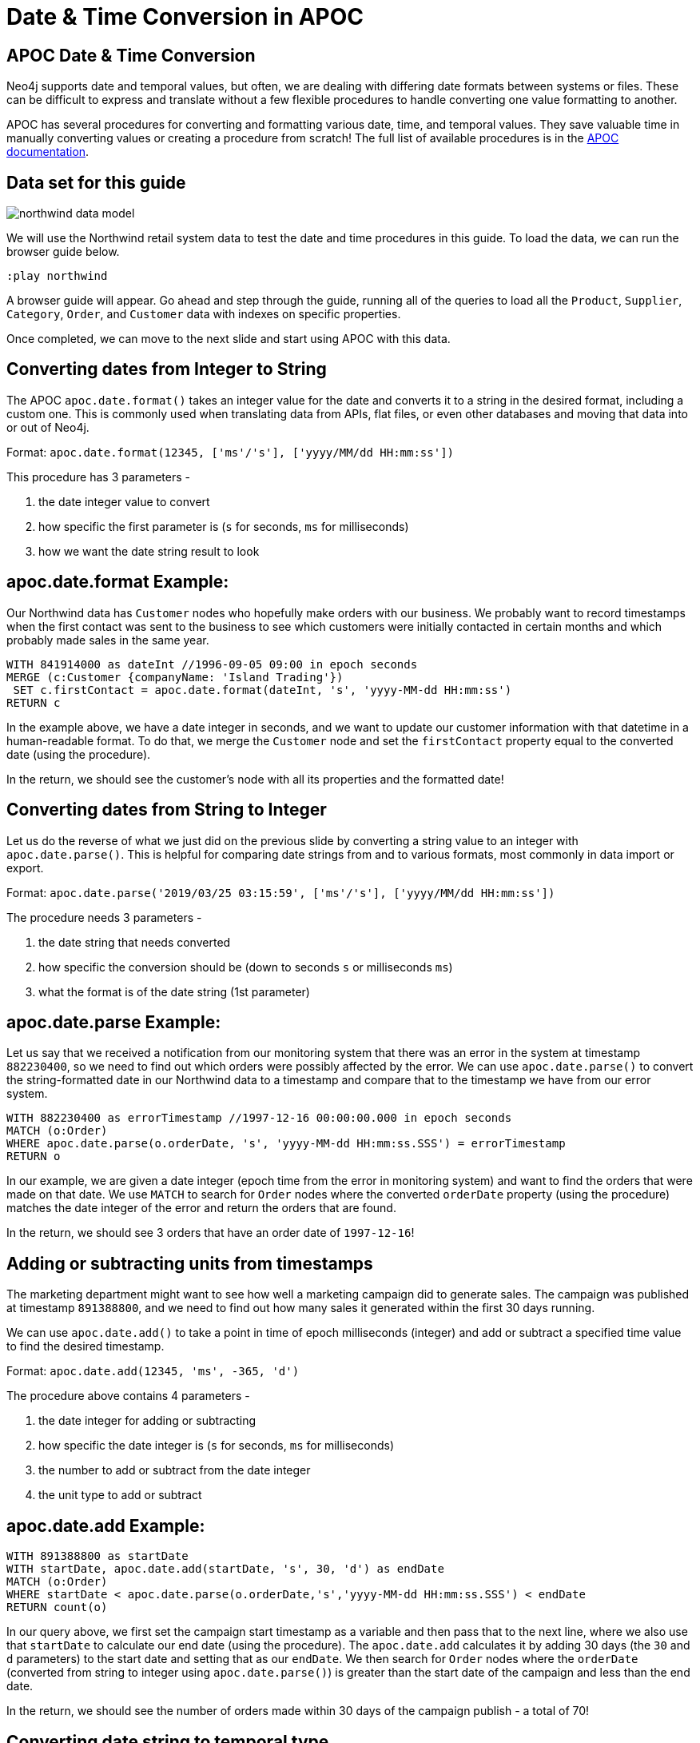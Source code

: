 = Date & Time Conversion in APOC
:gist: https://raw.githubusercontent.com/neo4j-examples/graphgists/master/browser-guides/apoc
:icons: font

== APOC Date & Time Conversion

Neo4j supports date and temporal values, but often, we are dealing with differing date formats between systems or files.
These can be difficult to express and translate without a few flexible procedures to handle converting one value formatting to another.

APOC has several procedures for converting and formatting various date, time, and temporal values.
They save valuable time in manually converting values or creating a procedure from scratch!
The full list of available procedures is in the https://neo4j.com/docs/labs/apoc/current/temporal/[APOC documentation^].

== Data set for this guide

image::{img}/northwind_data_model.png[float=right]

We will use the Northwind retail system data to test the date and time procedures in this guide.
To load the data, we can run the browser guide below.

[source,cypher]
----
:play northwind
----

A browser guide will appear.
Go ahead and step through the guide, running all of the queries to load all the `Product`, `Supplier`, `Category`, `Order`, and `Customer` data with indexes on specific properties.

Once completed, we can move to the next slide and start using APOC with this data.

== Converting dates from Integer to String

The APOC `apoc.date.format()` takes an integer value for the date and converts it to a string in the desired format, including a custom one.
This is commonly used when translating data from APIs, flat files, or even other databases and moving that data into or out of Neo4j.

Format: `apoc.date.format(12345, ['ms'/'s'], ['yyyy/MM/dd HH:mm:ss'])`

This procedure has 3 parameters - 

1. the date integer value to convert
2. how specific the first parameter is (`s` for seconds, `ms` for milliseconds)
3. how we want the date string result to look

== apoc.date.format Example:

Our Northwind data has `Customer` nodes who hopefully make orders with our business.
We probably want to record timestamps when the first contact was sent to the business to see which customers were initially contacted in certain months and which probably made sales in the same year.

[source, cypher]
----
WITH 841914000 as dateInt //1996-09-05 09:00 in epoch seconds
MERGE (c:Customer {companyName: 'Island Trading'})
 SET c.firstContact = apoc.date.format(dateInt, 's', 'yyyy-MM-dd HH:mm:ss')
RETURN c
----

In the example above, we have a date integer in seconds, and we want to update our customer information with that datetime in a human-readable format.
To do that, we merge the `Customer` node and set the `firstContact` property equal to the converted date (using the procedure).

In the return, we should see the customer's node with all its properties and the formatted date!

== Converting dates from String to Integer

Let us do the reverse of what we just did on the previous slide by converting a string value to an integer with `apoc.date.parse()`.
This is helpful for comparing date strings from and to various formats, most commonly in data import or export.

Format: `apoc.date.parse('2019/03/25 03:15:59', ['ms'/'s'], ['yyyy/MM/dd HH:mm:ss'])`

The procedure needs 3 parameters - 

1. the date string that needs converted
2. how specific the conversion should be (down to seconds `s` or milliseconds `ms`)
3. what the format is of the date string (1st parameter)

== apoc.date.parse Example:

Let us say that we received a notification from our monitoring system that there was an error in the system at timestamp `882230400`, so we need to find out which orders were possibly affected by the error.
We can use `apoc.date.parse()` to convert the string-formatted date in our Northwind data to a timestamp and compare that to the timestamp we have from our error system.

[source, cypher]
----
WITH 882230400 as errorTimestamp //1997-12-16 00:00:00.000 in epoch seconds
MATCH (o:Order)
WHERE apoc.date.parse(o.orderDate, 's', 'yyyy-MM-dd HH:mm:ss.SSS') = errorTimestamp
RETURN o
----

In our example, we are given a date integer (epoch time from the error in monitoring system) and want to find the orders that were made on that date.
We use `MATCH` to search for `Order` nodes where the converted `orderDate` property (using the procedure) matches the date integer of the error and return the orders that are found.

In the return, we should see 3 orders that have an order date of `1997-12-16`!

== Adding or subtracting units from timestamps

The marketing department might want to see how well a marketing campaign did to generate sales.
The campaign was published at timestamp `891388800`, and we need to find out how many sales it generated within the first 30 days running.

We can use `apoc.date.add()` to take a point in time of epoch milliseconds (integer) and add or subtract a specified time value to find the desired timestamp.

Format: `apoc.date.add(12345, 'ms', -365, 'd')`

The procedure above contains 4 parameters - 

1. the date integer for adding or subtracting
2. how specific the date integer is (`s` for seconds, `ms` for milliseconds)
3. the number to add or subtract from the date integer
4. the unit type to add or subtract

== apoc.date.add Example:

[source, cypher]
----
WITH 891388800 as startDate
WITH startDate, apoc.date.add(startDate, 's', 30, 'd') as endDate
MATCH (o:Order)
WHERE startDate < apoc.date.parse(o.orderDate,'s','yyyy-MM-dd HH:mm:ss.SSS') < endDate
RETURN count(o)
----

In our query above, we first set the campaign start timestamp as a variable and then pass that to the next line, where we also use that `startDate` to calculate our end date (using the procedure).
The `apoc.date.add` calculates it by adding 30 days (the `30` and `d` parameters) to the start date and setting that as our `endDate`.
We then search for `Order` nodes where the `orderDate` (converted from string to integer using `apoc.date.parse()`) is greater than the start date of the campaign and less than the end date.

In the return, we should see the number of orders made within 30 days of the campaign publish - a total of 70!

== Converting date string to temporal type

So far, we have worked with order dates as strings with a particular format.
However, Neo4j supports date and time types, so it would probably make things much easier if we converted to the native types.

There is an APOC procedure to convert the format from a string to a temporal type.
Since Neo4j is compatible with the https://en.wikipedia.org/wiki/ISO_8601[ISO 8601^] standard, we will use that for our result format.

Format: `apoc.date.convertFormat('2019-12-31 16:14:20', 'yyyy-MM-dd HH:mm:ss', 'iso_date_format')`

The procedure contains 3 parameters - 

1. the date string that needs converted
2. what the format is of the date string
3. the format for the resulting temporal type (can be specified manually, as https://docs.oracle.com/javase/8/docs/api/java/time/format/DateTimeFormatter.html[Java formats^], or as these https://www.elastic.co/guide/en/elasticsearch/reference/5.5/mapping-date-format.html#built-in-date-formats[built-in formats^])

== apoc.date.convertFormat Example:

[source, cypher]
----
MATCH (o:Order)
 SET o.isoOrderDate = apoc.date.convertFormat(o.orderDate, 'yyyy-MM-dd HH:mm:ss.SSS', 'iso_date_time')
RETURN o
----

In the query above, we find all the orders in our system and set a new property called `isoOrderDate` that is equal to the converted `orderDate` string.
The `orderDate` is converted using the procedure, specifying the string format it is currently in and the `iso_date_time` format (2019-01-01T00:00:00) we want to have as the result.

Results of the query should return a sample (Browser will limit how much JavaScript has to render) of the orders we updated.
Clicking on one shows all the properties on that node, including the new `isoOrderDate` property that is formatted as we expected!

== Next Step

In the next section, we are going to see how to use APOC to load JSON data into Neo4j.

ifdef::env-guide[]
pass:a[<a play-topic='{guides}/03_load_json.html'>Load JSON Data</a>]
endif::[]

ifdef::env-graphgist[]
link:{gist}/03_load_json.adoc[Load JSON Data^]
endif::[]